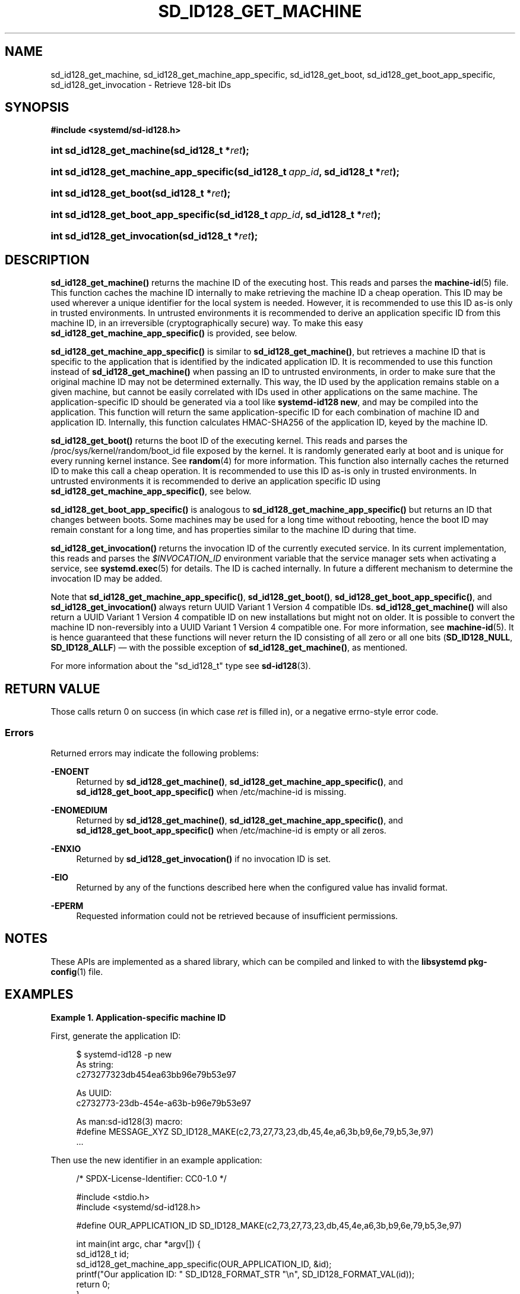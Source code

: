 '\" t
.TH "SD_ID128_GET_MACHINE" "3" "" "systemd 251" "sd_id128_get_machine"
.\" -----------------------------------------------------------------
.\" * Define some portability stuff
.\" -----------------------------------------------------------------
.\" ~~~~~~~~~~~~~~~~~~~~~~~~~~~~~~~~~~~~~~~~~~~~~~~~~~~~~~~~~~~~~~~~~
.\" http://bugs.debian.org/507673
.\" http://lists.gnu.org/archive/html/groff/2009-02/msg00013.html
.\" ~~~~~~~~~~~~~~~~~~~~~~~~~~~~~~~~~~~~~~~~~~~~~~~~~~~~~~~~~~~~~~~~~
.ie \n(.g .ds Aq \(aq
.el       .ds Aq '
.\" -----------------------------------------------------------------
.\" * set default formatting
.\" -----------------------------------------------------------------
.\" disable hyphenation
.nh
.\" disable justification (adjust text to left margin only)
.ad l
.\" -----------------------------------------------------------------
.\" * MAIN CONTENT STARTS HERE *
.\" -----------------------------------------------------------------
.SH "NAME"
sd_id128_get_machine, sd_id128_get_machine_app_specific, sd_id128_get_boot, sd_id128_get_boot_app_specific, sd_id128_get_invocation \- Retrieve 128\-bit IDs
.SH "SYNOPSIS"
.sp
.ft B
.nf
#include <systemd/sd\-id128\&.h>
.fi
.ft
.HP \w'int\ sd_id128_get_machine('u
.BI "int sd_id128_get_machine(sd_id128_t\ *" "ret" ");"
.HP \w'int\ sd_id128_get_machine_app_specific('u
.BI "int sd_id128_get_machine_app_specific(sd_id128_t\ " "app_id" ", sd_id128_t\ *" "ret" ");"
.HP \w'int\ sd_id128_get_boot('u
.BI "int sd_id128_get_boot(sd_id128_t\ *" "ret" ");"
.HP \w'int\ sd_id128_get_boot_app_specific('u
.BI "int sd_id128_get_boot_app_specific(sd_id128_t\ " "app_id" ", sd_id128_t\ *" "ret" ");"
.HP \w'int\ sd_id128_get_invocation('u
.BI "int sd_id128_get_invocation(sd_id128_t\ *" "ret" ");"
.SH "DESCRIPTION"
.PP
\fBsd_id128_get_machine()\fR
returns the machine ID of the executing host\&. This reads and parses the
\fBmachine-id\fR(5)
file\&. This function caches the machine ID internally to make retrieving the machine ID a cheap operation\&. This ID may be used wherever a unique identifier for the local system is needed\&. However, it is recommended to use this ID as\-is only in trusted environments\&. In untrusted environments it is recommended to derive an application specific ID from this machine ID, in an irreversible (cryptographically secure) way\&. To make this easy
\fBsd_id128_get_machine_app_specific()\fR
is provided, see below\&.
.PP
\fBsd_id128_get_machine_app_specific()\fR
is similar to
\fBsd_id128_get_machine()\fR, but retrieves a machine ID that is specific to the application that is identified by the indicated application ID\&. It is recommended to use this function instead of
\fBsd_id128_get_machine()\fR
when passing an ID to untrusted environments, in order to make sure that the original machine ID may not be determined externally\&. This way, the ID used by the application remains stable on a given machine, but cannot be easily correlated with IDs used in other applications on the same machine\&. The application\-specific ID should be generated via a tool like
\fBsystemd\-id128 new\fR, and may be compiled into the application\&. This function will return the same application\-specific ID for each combination of machine ID and application ID\&. Internally, this function calculates HMAC\-SHA256 of the application ID, keyed by the machine ID\&.
.PP
\fBsd_id128_get_boot()\fR
returns the boot ID of the executing kernel\&. This reads and parses the
/proc/sys/kernel/random/boot_id
file exposed by the kernel\&. It is randomly generated early at boot and is unique for every running kernel instance\&. See
\fBrandom\fR(4)
for more information\&. This function also internally caches the returned ID to make this call a cheap operation\&. It is recommended to use this ID as\-is only in trusted environments\&. In untrusted environments it is recommended to derive an application specific ID using
\fBsd_id128_get_machine_app_specific()\fR, see below\&.
.PP
\fBsd_id128_get_boot_app_specific()\fR
is analogous to
\fBsd_id128_get_machine_app_specific()\fR
but returns an ID that changes between boots\&. Some machines may be used for a long time without rebooting, hence the boot ID may remain constant for a long time, and has properties similar to the machine ID during that time\&.
.PP
\fBsd_id128_get_invocation()\fR
returns the invocation ID of the currently executed service\&. In its current implementation, this reads and parses the
\fI$INVOCATION_ID\fR
environment variable that the service manager sets when activating a service, see
\fBsystemd.exec\fR(5)
for details\&. The ID is cached internally\&. In future a different mechanism to determine the invocation ID may be added\&.
.PP
Note that
\fBsd_id128_get_machine_app_specific()\fR,
\fBsd_id128_get_boot()\fR,
\fBsd_id128_get_boot_app_specific()\fR, and
\fBsd_id128_get_invocation()\fR
always return UUID Variant 1 Version 4 compatible IDs\&.
\fBsd_id128_get_machine()\fR
will also return a UUID Variant 1 Version 4 compatible ID on new installations but might not on older\&. It is possible to convert the machine ID non\-reversibly into a UUID Variant 1 Version 4 compatible one\&. For more information, see
\fBmachine-id\fR(5)\&. It is hence guaranteed that these functions will never return the ID consisting of all zero or all one bits (\fBSD_ID128_NULL\fR,
\fBSD_ID128_ALLF\fR) \(em with the possible exception of
\fBsd_id128_get_machine()\fR, as mentioned\&.
.PP
For more information about the
"sd_id128_t"
type see
\fBsd-id128\fR(3)\&.
.SH "RETURN VALUE"
.PP
Those calls return 0 on success (in which case
\fIret\fR
is filled in), or a negative errno\-style error code\&.
.SS "Errors"
.PP
Returned errors may indicate the following problems:
.PP
\fB\-ENOENT\fR
.RS 4
Returned by
\fBsd_id128_get_machine()\fR,
\fBsd_id128_get_machine_app_specific()\fR, and
\fBsd_id128_get_boot_app_specific()\fR
when
/etc/machine\-id
is missing\&.
.RE
.PP
\fB\-ENOMEDIUM\fR
.RS 4
Returned by
\fBsd_id128_get_machine()\fR,
\fBsd_id128_get_machine_app_specific()\fR, and
\fBsd_id128_get_boot_app_specific()\fR
when
/etc/machine\-id
is empty or all zeros\&.
.RE
.PP
\fB\-ENXIO\fR
.RS 4
Returned by
\fBsd_id128_get_invocation()\fR
if no invocation ID is set\&.
.RE
.PP
\fB\-EIO\fR
.RS 4
Returned by any of the functions described here when the configured value has invalid format\&.
.RE
.PP
\fB\-EPERM\fR
.RS 4
Requested information could not be retrieved because of insufficient permissions\&.
.RE
.SH "NOTES"
.PP
These APIs are implemented as a shared library, which can be compiled and linked to with the
\fBlibsystemd\fR\ \&\fBpkg-config\fR(1)
file\&.
.SH "EXAMPLES"
.PP
\fBExample\ \&1.\ \&Application\-specific machine ID\fR
.PP
First, generate the application ID:
.sp
.if n \{\
.RS 4
.\}
.nf
$ systemd\-id128 \-p new
As string:
c273277323db454ea63bb96e79b53e97

As UUID:
c2732773\-23db\-454e\-a63b\-b96e79b53e97

As man:sd\-id128(3) macro:
#define MESSAGE_XYZ SD_ID128_MAKE(c2,73,27,73,23,db,45,4e,a6,3b,b9,6e,79,b5,3e,97)
\&.\&.\&.
.fi
.if n \{\
.RE
.\}
.PP
Then use the new identifier in an example application:
.sp
.if n \{\
.RS 4
.\}
.nf
/* SPDX\-License\-Identifier: CC0\-1\&.0 */

#include <stdio\&.h>
#include <systemd/sd\-id128\&.h>

#define OUR_APPLICATION_ID SD_ID128_MAKE(c2,73,27,73,23,db,45,4e,a6,3b,b9,6e,79,b5,3e,97)

int main(int argc, char *argv[]) {
  sd_id128_t id;
  sd_id128_get_machine_app_specific(OUR_APPLICATION_ID, &id);
  printf("Our application ID: " SD_ID128_FORMAT_STR "\en", SD_ID128_FORMAT_VAL(id));
  return 0;
}
.fi
.if n \{\
.RE
.\}
.SH "SEE ALSO"
.PP
\fBsystemd\fR(1),
\fBsystemd-id128\fR(1),
\fBsd-id128\fR(3),
\fBmachine-id\fR(5),
\fBsystemd.exec\fR(5),
\fBsd_id128_randomize\fR(3),
\fBrandom\fR(4)
